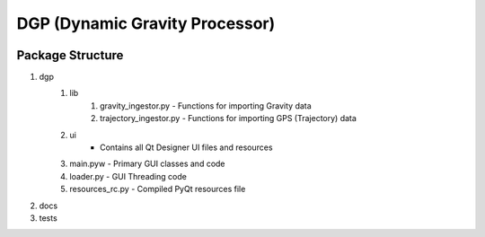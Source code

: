 DGP (Dynamic Gravity Processor)
===============================
.. image:: https://travis-ci.org/DynamicGravitySystems/DGP.svg?branch=master
    :target: https://travis-ci.org/DynamicGravitySystems/DGP

-------------------
Package Structure
-------------------
1. dgp
    1. lib
        1. gravity_ingestor.py - Functions for importing Gravity data
        2. trajectory_ingestor.py - Functions for importing GPS (Trajectory) data
    2. ui
        - Contains all Qt Designer UI files and resources
    3. main.pyw - Primary GUI classes and code
    4. loader.py - GUI Threading code
    5. resources_rc.py - Compiled PyQt resources file
2. docs
3. tests
